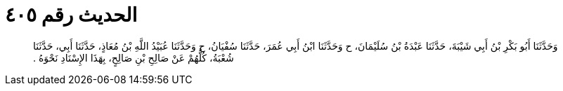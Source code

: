 
= الحديث رقم ٤٠٥

[quote.hadith]
وَحَدَّثَنَا أَبُو بَكْرِ بْنُ أَبِي شَيْبَةَ، حَدَّثَنَا عَبْدَةُ بْنُ سُلَيْمَانَ، ح وَحَدَّثَنَا ابْنُ أَبِي عُمَرَ، حَدَّثَنَا سُفْيَانُ، ح وَحَدَّثَنَا عُبَيْدُ اللَّهِ بْنُ مُعَاذٍ، حَدَّثَنَا أَبِي، حَدَّثَنَا شُعْبَةُ، كُلُّهُمْ عَنْ صَالِحِ بْنِ صَالِحٍ، بِهَذَا الإِسْنَادِ نَحْوَهُ ‏.‏